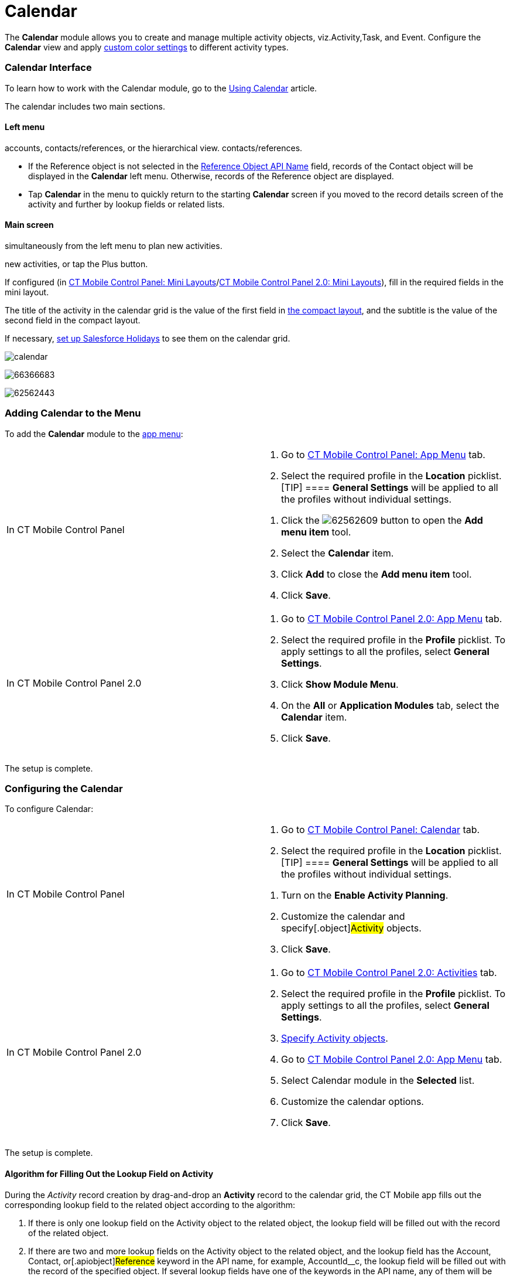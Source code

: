 = Calendar

The *Calendar* module allows you to create and manage multiple activity
objects, viz.[.object]#Activity#,[.object]#Task#, and
[.object]#Event#. Configure the *Calendar* view and apply
xref:ios/admin-guide/custom-color-settings.adoc[custom color settings] to different
activity types.

:toc: :toclevels: 3

[[h2_88456521]]
=== Calendar Interface

To learn how to work with the Calendar module, go to the
xref:ios/mobile-application/mobile-application-modules/calendar/using-calendar.adoc[Using Calendar] article.

The calendar includes two main sections.

[[h3_645629234]]
==== Left menu

//tag::ios,andr,win[] Select the appropriate list view with
accounts, contacts/references, or the hierarchical view.
//tag::kotlin[] Select the appropriate list view with accounts or
contacts/references.

* If the [.object]#Reference# object is not selected in the
xref:ios/admin-guide/ct-mobile-control-panel/ct-mobile-control-panel-general.adoc#h3_494016929[Reference Object
API Name] field, records of the [.object]#Contact# object will
be displayed in the *Calendar* left menu. Otherwise, records of the
[.object]#Reference# object are displayed.

//tag::ios[]

* Tap *Calendar* in the menu to quickly return to the starting
*Calendar* screen if you moved to the record details screen of the
activity and further by lookup fields or related lists.

[[h3_194347409]]
==== Main screen

//tag::ios,andr,win[] Drag-and-drop one or several records
simultaneously from the left menu to plan new activities.

//tag::kotlin[] Drag-and-drop a record from the left menu to plan
new activities, or tap the Plus button.

If configured (in xref:ios/admin-guide/ct-mobile-control-panel/ct-mobile-control-panel-mini-layouts.adoc[CT
Mobile Control Panel: Mini
Layouts]/xref:ios/admin-guide/ct-mobile-control-panel-new/ct-mobile-control-panel-mini-layouts-new.adoc[CT Mobile
Control Panel 2.0: Mini Layouts]), fill in the required fields in the
mini layout.

The title of the activity in the calendar grid is the value of the first
field in xref:ios/mobile-application/ui/compact-layout.adoc[the compact layout], and the subtitle
is the value of the second field in the compact layout.

//tag::ios[]

If necessary, xref:ios/mobile-application/mobile-application-modules/calendar/set-up-holidays.adoc[set up Salesforce Holidays] to
see them on the calendar grid.

//tag::ios[]

image:calendar.png[]

//tag::win[]

image:66366683.png[]

//tag::andr[]

image:62562443.png[]

[[h2_447958262]]
=== Adding Calendar to the Menu

To add the *Calendar* module to the xref:ios/admin-guide/app-menu/index.adoc[app menu]:

[width="100%",cols="50%,50%",]
|===
|In CT Mobile Control Panel a|
. Go to xref:ios/admin-guide/ct-mobile-control-panel/ct-mobile-control-panel-app-menu.adoc[CT Mobile Control
Panel: App Menu] tab.
. Select the required profile in the *Location* picklist.
[TIP] ==== *General Settings* will be applied to all the
profiles without individual settings.
====
. Click the
image:62562609.png[]
button to open the *Add menu item* tool.
. Select the *Calendar* item.
. Click *Add* to close the *Add menu item* tool.
. Click *Save*.

|In CT Mobile Control Panel 2.0 a|
. Go to xref:ios/admin-guide/ct-mobile-control-panel-new/ct-mobile-control-panel-app-menu-new.adoc[CT Mobile Control
Panel 2.0: App Menu] tab.
. Select the required profile in the *Profile* picklist. To apply
settings to all the profiles, select *General Settings*.
. Click *Show Module Menu*.
. On the *All* or *Application Modules* tab, select
the **Calendar** item.
. Click *Save*.

|===

The setup is complete.

[[h2_648338572]]
=== Configuring the Calendar

To configure Calendar:

[width="100%",cols="50%,50%",]
|===
|In CT Mobile Control Panel a|
. Go to xref:ios/admin-guide/ct-mobile-control-panel/ct-mobile-control-panel-calendar.adoc[CT Mobile Control
Panel: Calendar] tab.
. Select the required profile in the *Location* picklist.
[TIP] ==== *General Settings* will be applied to all the
profiles without individual settings.
====
. Turn on the *Enable Activity Planning*.
. Customize the calendar and specify[.object]#Activity#
objects.
. Click *Save*.

|In CT Mobile Control Panel 2.0 a|
. Go to xref:ios/admin-guide/ct-mobile-control-panel-new/ct-mobile-control-panel-activities-new.adoc[CT Mobile
Control Panel 2.0: Activities] tab.
. Select the required profile in the *Profile* picklist. To apply
settings to all the profiles, select *General Settings*.
. xref:ios/admin-guide/ct-mobile-control-panel-new/ct-mobile-control-panel-activities-new.adoc#h2_2014841429[Specify
Activity objects].
. Go to xref:ios/admin-guide/ct-mobile-control-panel-new/ct-mobile-control-panel-app-menu-new.adoc[CT Mobile Control
Panel 2.0: App Menu] tab.
. Select Calendar module in the *Selected* list.
. Customize the calendar options.
. Click *Save*.

|===

The setup is complete.

//tag::ios,win[]

[[h2_430669426]]
==== Algorithm for Filling Out the Lookup Field on Activity

During the _Activity_ record creation by drag-and-drop an *Activity*
record to the calendar grid, the CT Mobile app fills out the
corresponding lookup field to the related object according to the
algorithm:

. If there is only one lookup field on the [.object]#Activity#
object to the related object, the lookup field will be filled out with
the record of the related object.
. If there are two and more lookup fields on the
[.object]#Activity# object to the related object, and the lookup
field has the [.apiobject]#Account#,
[.apiobject]#Contact#, or[.apiobject]#Reference#
keyword in the API name, for example,
[.apiobject]#AccountId__c#, the lookup field will be filled
out with the record of the specified object. If several lookup fields
have one of the keywords in the API name, any of them will be filled
out.
. If there are two and more lookup fields on the
[.object]#Activity# object to the related object, and none of
them has the lookup field with
the [.apiobject]#Account#, [.apiobject]#Contact#,
or [.apiobject]#Reference# keyword in the API name, any of them
will be filled out.



For the [.object]#Event# and[.object]#Task# objects,
the filling of the *Name* ([.apiobject]#WhoId#) and *Related To*
([.apiobject]#WhatId#) fields is applied.



Additional logic to fill out lookup fields:

* when a user drag-and-drops a *Contact* record to the calendar grid, CT
Mobile will also fill out the lookup field to the
[.object]#Account# object (if the field exists) during the
_Activity_ record creation.
* when a user drag-and-drops a *Reference* record to the calendar grid,
CT Mobile will also fill out the lookup field to the
[.object]#Account# and *Contact* objects (if the field exists)
during the _Activity_ record creation.

[[h3_1748247974]]
==== Conditions to Show Activity on the Calendar Grid

The _Activity_ record is displayed in the calendar grid according to the
presence of the *Start Date* and *End Date* fields on the *Activity*
object and the values in these fields:

. If both fields are present on the _Activity_ object:​
.. When both fields are filled out, the _Activity_ record is displayed
in the *Day* and *Week* views.
.. When the value in one or both fields exceeds the specified visible
hour range (refer to
xref:ios/admin-guide/ct-mobile-control-panel/ct-mobile-control-panel-calendar.adoc#h3_256846269[CT Mobile
Control Panel:
Calendar]/xref:ios/admin-guide/ct-mobile-control-panel-new/ct-mobile-control-panel-app-menu-new.adoc#h2_1511584348[CT
Mobile Control Panel 2.0: App Menu]), the _Activity_ record is displayed
in the *All-Day* slot in the *Day* and *Week* views.
.. When only one of the fields is filled out, the _Activity_ record is
only displayed in the *Month* view.
. If there is only the *Start Date* field is present on the _Activity_
object and when this field is filled out, the Activity record is
displayed in the *All-Day* slot in the *Day* and *Week* views.

